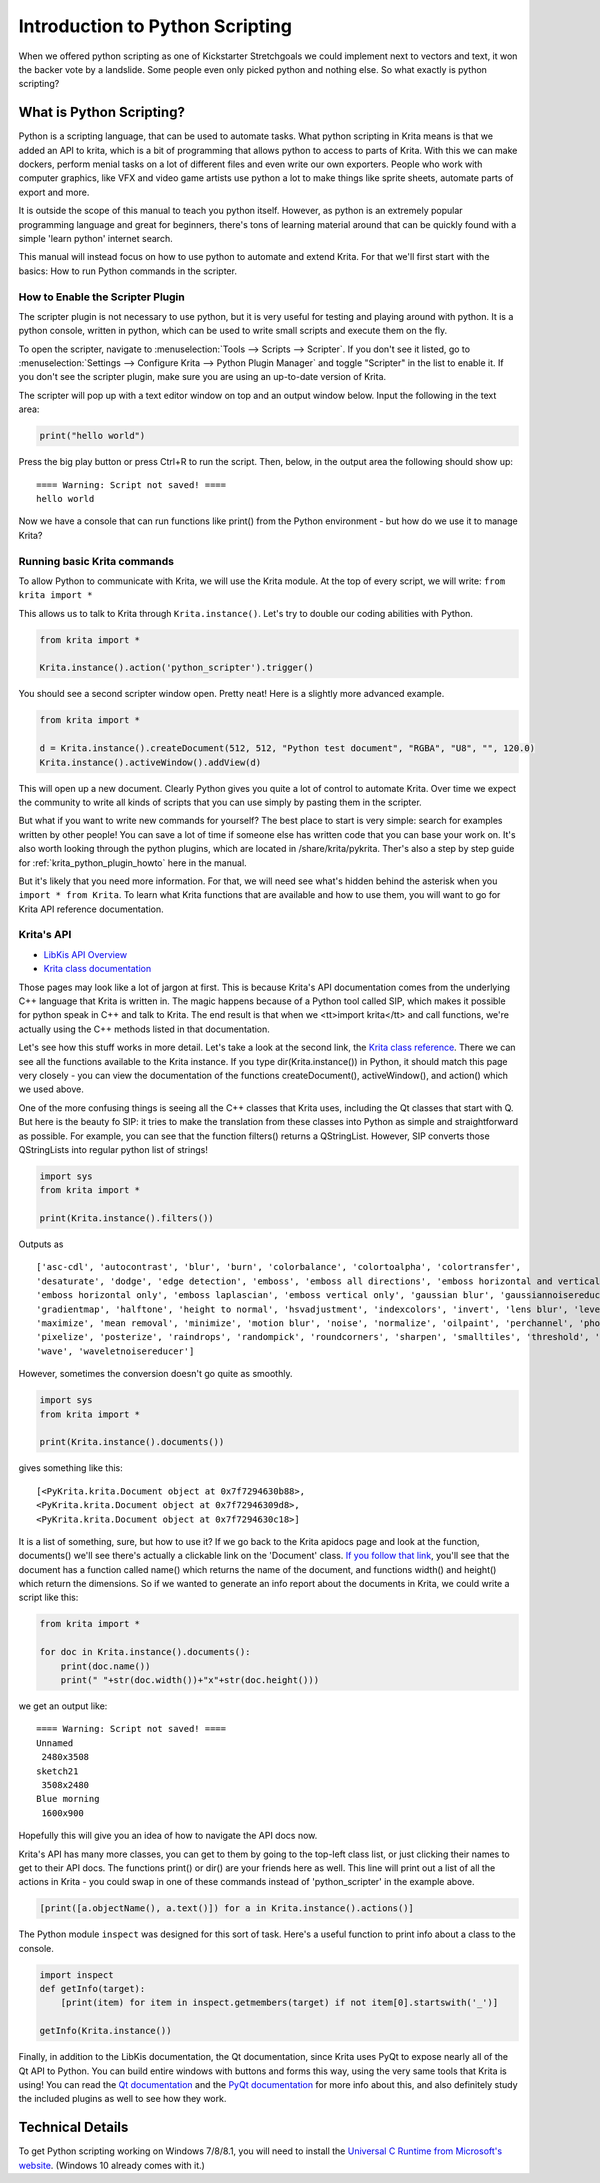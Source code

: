 .. meta::
   :description lang=en:
        Introduction to using Krita's python plugin API.

.. metadata-placeholder

   :authors: - Wolthera van Hövell tot Westerflier <griffinvalley@gmail.com>
             - Alvin Wong
             - Scott Petrovic
             - Micheal Abrahams
   :license: GNU free documentation license 1.3 or later.

.. _introduction_to_python_scripting:

================================
Introduction to Python Scripting
================================

.. versionadded:: 4.0

When we offered python scripting as one of Kickstarter Stretchgoals we could implement next to vectors and text, it won the backer vote by a landslide. Some people even only picked python and nothing else. So what exactly is python scripting?

What is Python Scripting?
-------------------------

Python is a scripting language, that can be used to automate tasks. What python scripting in Krita means is that we added an API to krita, which is a bit of programming that allows python to access to parts of Krita. With this we can make dockers, perform menial tasks on a lot of different files and even write our own exporters. People who work with computer graphics, like VFX and video game artists use python a lot to make things like sprite sheets, automate parts of export and more.

It is outside the scope of this manual to teach you python itself. However, as python is an extremely popular programming language and great for beginners, there's tons of learning material around that can be quickly found with a simple 'learn python' internet search.

This manual will instead focus on how to use python to automate and extend Krita. For that we'll first start with the basics: How to run Python commands in the scripter.


How to Enable the Scripter Plugin
~~~~~~~~~~~~~~~~~~~~~~~~~~~~~~~~~

The scripter plugin is not necessary to use python, but it is very useful for testing and playing around with python. It is a python console, written in python, which can be used to write small scripts and execute them on the fly.

To open the scripter, navigate to :menuselection:`Tools --> Scripts --> Scripter`. If you don't see it listed, go to :menuselection:`Settings --> Configure Krita --> Python Plugin Manager` and toggle "Scripter" in the list to enable it. If you don't see the scripter plugin, make sure you are using an up-to-date version of Krita. 

The scripter will pop up with a text editor window on top and an output window below. Input the following in the text area:

.. code:: python

    print("hello world")


Press the big play button or press Ctrl+R to run the script. Then, below, in the output area the following should show up::

    ==== Warning: Script not saved! ====
    hello world

Now we have a console that can run functions like print() from the Python environment - but how do we use it to manage Krita? 

Running basic Krita commands
~~~~~~~~~~~~~~~~~~~~~~~~~~~~

To allow Python to communicate with Krita, we will use the Krita module. At the top of every script, we will write: ``from krita import *`` 

This allows us to talk to Krita through ``Krita.instance()``. Let's try to double our coding abilities with Python.

.. code:: python

    from krita import *

    Krita.instance().action('python_scripter').trigger()

You should see a second scripter window open. Pretty neat! Here is a slightly more advanced example.

.. code:: python

    from krita import * 

    d = Krita.instance().createDocument(512, 512, "Python test document", "RGBA", "U8", "", 120.0)
    Krita.instance().activeWindow().addView(d)

This will open up a new document. Clearly Python gives you quite a lot of control to automate Krita. Over time we expect the community to write all kinds of scripts that you can use simply by pasting them in the scripter.

But what if you want to write new commands for yourself? The best place to start is very simple: search for examples written by other people! You can save a lot of time if someone else has written code that you can base your work on. It's also worth looking through the python plugins, which are located in /share/krita/pykrita. Ther's also a step by step guide for :ref:`krita_python_plugin_howto` here in the manual.

But it's likely that you need more information. For that, we will need see what's hidden behind the asterisk when you ``import * from Krita``. To learn what Krita functions that are available and how to use them, you will want to go for Krita API reference documentation.

Krita's API
~~~~~~~~~~~

- `LibKis API Overview <https://api.kde.org/extragear-api/graphics-apidocs/krita/libs/libkis/html/index.html>`_
- `Krita class documentation <https://api.kde.org/extragear-api/graphics-apidocs/krita/libs/libkis/html/classKrita.html>`_

Those pages may look like a lot of jargon at first. This is because Krita's API documentation comes from the underlying C++ language that Krita is written in. The magic happens because of a Python tool called SIP, which makes it possible for python speak in C++ and talk to Krita. The end result is that when we <tt>import krita</tt> and call functions, we're actually using the C++ methods listed in that documentation. 

Let's see how this stuff works in more detail. Let's take a look at the second link, the `Krita class reference <https://api.kde.org/extragear-api/graphics-apidocs/krita/libs/libkis/html/classKrita.html#aa55507903d088013ced2df8c74f28a63>`_. There we can see all the functions available to the Krita instance. If you type dir(Krita.instance()) in Python, it should match this page very closely - you can view the documentation of the functions createDocument(), activeWindow(), and action() which we used above. 

One of the more confusing things is seeing all the C++ classes that Krita uses, including the Qt classes that start with Q. But here is the beauty fo SIP: it tries to make the translation from these classes into Python as simple and straightforward as possible. For example, you can see that the function filters() returns a QStringList. However, SIP converts those QStringLists into regular python list of strings!

.. code:: python

    import sys
    from krita import *

    print(Krita.instance().filters())

Outputs as ::

    ['asc-cdl', 'autocontrast', 'blur', 'burn', 'colorbalance', 'colortoalpha', 'colortransfer',
    'desaturate', 'dodge', 'edge detection', 'emboss', 'emboss all directions', 'emboss horizontal and vertical',
    'emboss horizontal only', 'emboss laplascian', 'emboss vertical only', 'gaussian blur', 'gaussiannoisereducer',
    'gradientmap', 'halftone', 'height to normal', 'hsvadjustment', 'indexcolors', 'invert', 'lens blur', 'levels',
    'maximize', 'mean removal', 'minimize', 'motion blur', 'noise', 'normalize', 'oilpaint', 'perchannel', 'phongbumpmap',
    'pixelize', 'posterize', 'raindrops', 'randompick', 'roundcorners', 'sharpen', 'smalltiles', 'threshold', 'unsharp',
    'wave', 'waveletnoisereducer']


However, sometimes the conversion doesn't go quite as smoothly.

.. code:: python

    import sys
    from krita import *

    print(Krita.instance().documents())

gives something like this::


    [<PyKrita.krita.Document object at 0x7f7294630b88>,
    <PyKrita.krita.Document object at 0x7f72946309d8>,
    <PyKrita.krita.Document object at 0x7f7294630c18>]

It is a list of something, sure, but how to use it? If we go back to the Krita apidocs page and look at the function, documents() we'll see there's actually a clickable link on the 'Document' class. `If you follow that link <https://api.kde.org/extragear-api/graphics-apidocs/krita/libs/libkis/html/classDocument.html>`_, you'll see that the document has a function called name() which returns the name of the document, and functions width() and height() which return the dimensions. So if we wanted to generate an info report about the documents in Krita, we could write a script like this:

.. code:: python

    from krita import *

    for doc in Krita.instance().documents():
        print(doc.name())
        print(" "+str(doc.width())+"x"+str(doc.height()))

we get an output like::

    ==== Warning: Script not saved! ====
    Unnamed
     2480x3508
    sketch21
     3508x2480
    Blue morning
     1600x900

Hopefully this will give you an idea of how to navigate the API docs now.

Krita's API has many more classes, you can get to them by going to the top-left class list, or just clicking their names to get to their API docs. The functions print() or dir() are your friends here as well. This line will print out a list of all the actions in Krita - you could swap in one of these commands instead of 'python_scripter' in the example above.

.. code:: python

    [print([a.objectName(), a.text()]) for a in Krita.instance().actions()]

The Python module ``inspect`` was designed for this sort of task. Here's a useful function to print info about a class to the console. 

.. code:: python

    import inspect
    def getInfo(target):
        [print(item) for item in inspect.getmembers(target) if not item[0].startswith('_')]

    getInfo(Krita.instance())



Finally, in addition to the LibKis documentation, the Qt documentation, since Krita uses PyQt to expose nearly all of the Qt API to Python. You can build entire windows with buttons and forms this way, using the very same tools that Krita is using! You can read the `Qt documentation <http://doc.qt.io/>`_ and the `PyQt documentation <http://pyqt.sourceforge.net/Docs/PyQt5/>`_ for more info about this, and also definitely study the included plugins as well to see how they work.


Technical Details
-----------------


.. Which version of python do we use, how to trouble shoot, etc.

To get Python scripting working on Windows 7/8/8.1, you will need to install the `Universal C Runtime from Microsoft's website <https://www.microsoft.com/en-us/download/details.aspx?id=48234>`_. (Windows 10 already comes with it.)

